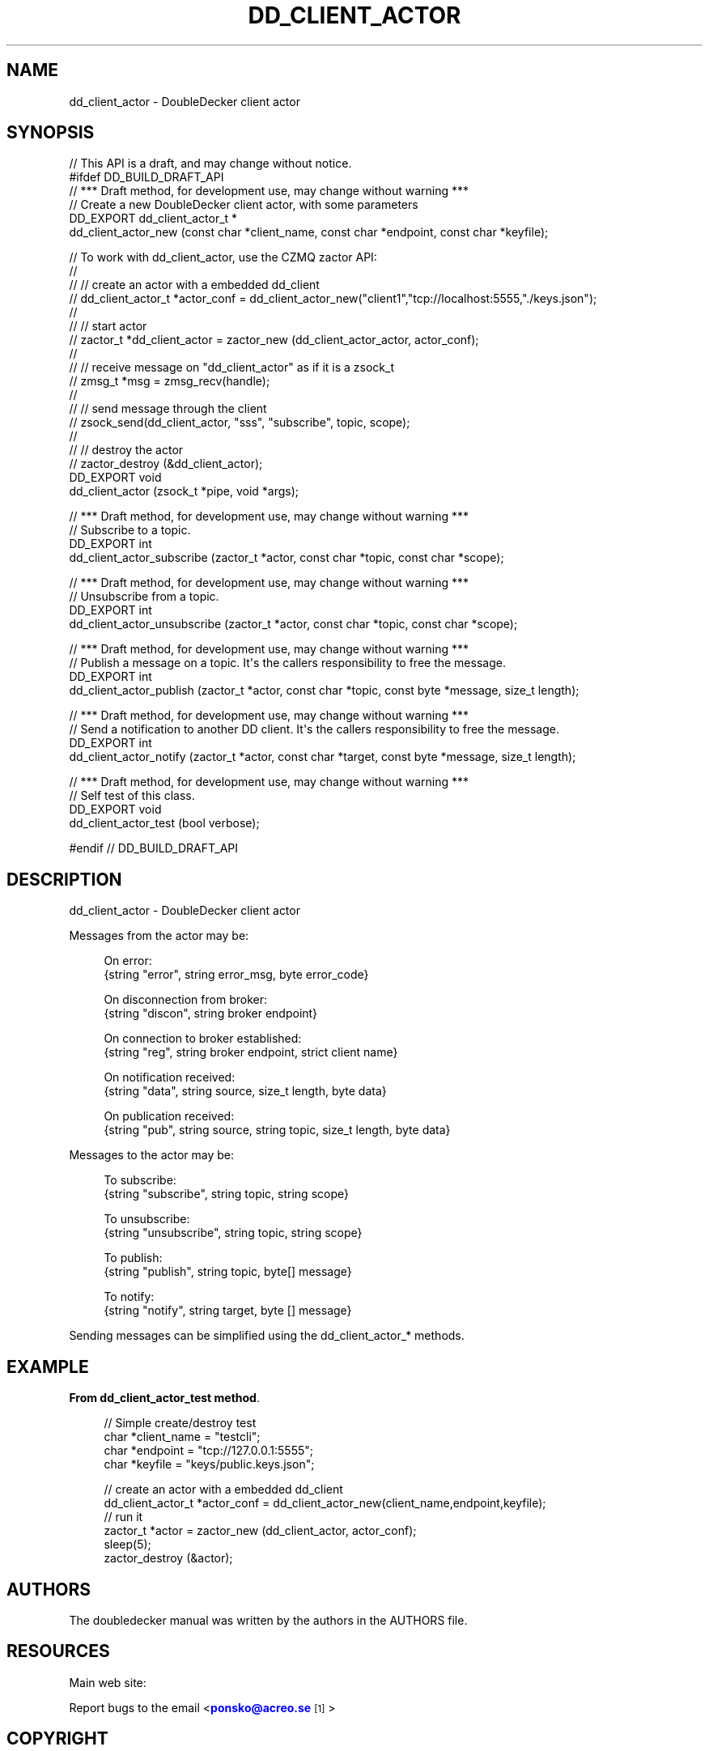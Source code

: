 '\" t
.\"     Title: dd_client_actor
.\"    Author: [see the "AUTHORS" section]
.\" Generator: DocBook XSL Stylesheets v1.79.1 <http://docbook.sf.net/>
.\"      Date: 12/14/2016
.\"    Manual: DoubleDecker Manual
.\"    Source: DoubleDecker 0.5.0
.\"  Language: English
.\"
.TH "DD_CLIENT_ACTOR" "3" "12/14/2016" "DoubleDecker 0\&.5\&.0" "DoubleDecker Manual"
.\" -----------------------------------------------------------------
.\" * Define some portability stuff
.\" -----------------------------------------------------------------
.\" ~~~~~~~~~~~~~~~~~~~~~~~~~~~~~~~~~~~~~~~~~~~~~~~~~~~~~~~~~~~~~~~~~
.\" http://bugs.debian.org/507673
.\" http://lists.gnu.org/archive/html/groff/2009-02/msg00013.html
.\" ~~~~~~~~~~~~~~~~~~~~~~~~~~~~~~~~~~~~~~~~~~~~~~~~~~~~~~~~~~~~~~~~~
.ie \n(.g .ds Aq \(aq
.el       .ds Aq '
.\" -----------------------------------------------------------------
.\" * set default formatting
.\" -----------------------------------------------------------------
.\" disable hyphenation
.nh
.\" disable justification (adjust text to left margin only)
.ad l
.\" -----------------------------------------------------------------
.\" * MAIN CONTENT STARTS HERE *
.\" -----------------------------------------------------------------
.SH "NAME"
dd_client_actor \- DoubleDecker client actor
.SH "SYNOPSIS"
.sp
.nf
//  This API is a draft, and may change without notice\&.
#ifdef DD_BUILD_DRAFT_API
//  *** Draft method, for development use, may change without warning ***
//  Create a new DoubleDecker client actor, with some parameters
DD_EXPORT dd_client_actor_t *
    dd_client_actor_new (const char *client_name, const char *endpoint, const char *keyfile);

//  To work with dd_client_actor, use the CZMQ zactor API:
//
//  // create an actor with a embedded dd_client
//   dd_client_actor_t *actor_conf = dd_client_actor_new("client1","tcp://localhost:5555,"\&./keys\&.json");
//
//  // start actor
//  zactor_t *dd_client_actor = zactor_new (dd_client_actor_actor, actor_conf);
//
//  // receive message on "dd_client_actor" as if it is a zsock_t
//  zmsg_t *msg = zmsg_recv(handle);
//
//  // send message through the client
//  zsock_send(dd_client_actor, "sss", "subscribe", topic, scope);
//
//  // destroy the actor
//  zactor_destroy (&dd_client_actor);
DD_EXPORT void
    dd_client_actor (zsock_t *pipe, void *args);

//  *** Draft method, for development use, may change without warning ***
//  Subscribe to a topic\&.
DD_EXPORT int
    dd_client_actor_subscribe (zactor_t *actor, const char *topic, const char *scope);

//  *** Draft method, for development use, may change without warning ***
//  Unsubscribe from a topic\&.
DD_EXPORT int
    dd_client_actor_unsubscribe (zactor_t *actor, const char *topic, const char *scope);

//  *** Draft method, for development use, may change without warning ***
//  Publish a message on a topic\&. It\*(Aqs the callers responsibility to free the message\&.
DD_EXPORT int
    dd_client_actor_publish (zactor_t *actor, const char *topic, const byte *message, size_t length);

//  *** Draft method, for development use, may change without warning ***
//  Send a notification to another DD client\&. It\*(Aqs the callers responsibility to free the message\&.
DD_EXPORT int
    dd_client_actor_notify (zactor_t *actor, const char *target, const byte *message, size_t length);

//  *** Draft method, for development use, may change without warning ***
//  Self test of this class\&.
DD_EXPORT void
    dd_client_actor_test (bool verbose);

#endif // DD_BUILD_DRAFT_API
.fi
.SH "DESCRIPTION"
.sp
dd_client_actor \- DoubleDecker client actor
.sp
Messages from the actor may be:
.sp
.if n \{\
.RS 4
.\}
.nf
  On error:
{string "error", string error_msg, byte error_code}
.fi
.if n \{\
.RE
.\}
.sp
.if n \{\
.RS 4
.\}
.nf
  On disconnection from broker:
{string "discon", string broker endpoint}
.fi
.if n \{\
.RE
.\}
.sp
.if n \{\
.RS 4
.\}
.nf
  On connection to broker established:
{string "reg", string broker endpoint, strict client name}
.fi
.if n \{\
.RE
.\}
.sp
.if n \{\
.RS 4
.\}
.nf
  On notification received:
{string "data", string source, size_t length, byte data}
.fi
.if n \{\
.RE
.\}
.sp
.if n \{\
.RS 4
.\}
.nf
  On publication received:
{string "pub", string source, string topic, size_t length, byte data}
.fi
.if n \{\
.RE
.\}
.sp
Messages to the actor may be:
.sp
.if n \{\
.RS 4
.\}
.nf
  To subscribe:
{string "subscribe", string topic, string scope}
.fi
.if n \{\
.RE
.\}
.sp
.if n \{\
.RS 4
.\}
.nf
  To unsubscribe:
{string "unsubscribe", string topic, string scope}
.fi
.if n \{\
.RE
.\}
.sp
.if n \{\
.RS 4
.\}
.nf
  To publish:
{string "publish", string topic, byte[] message}
.fi
.if n \{\
.RE
.\}
.sp
.if n \{\
.RS 4
.\}
.nf
  To notify:
{string "notify", string target, byte [] message}
.fi
.if n \{\
.RE
.\}
.sp
Sending messages can be simplified using the dd_client_actor_* methods\&.
.SH "EXAMPLE"
.PP
\fBFrom dd_client_actor_test method\fR. 
.sp
.if n \{\
.RS 4
.\}
.nf
//  Simple create/destroy test
char *client_name = "testcli";
char *endpoint = "tcp://127\&.0\&.0\&.1:5555";
char *keyfile = "keys/public\&.keys\&.json";

// create an actor with a embedded dd_client
dd_client_actor_t *actor_conf = dd_client_actor_new(client_name,endpoint,keyfile);
// run it
zactor_t *actor = zactor_new (dd_client_actor, actor_conf);
sleep(5);
zactor_destroy (&actor);
.fi
.if n \{\
.RE
.\}
.sp
.SH "AUTHORS"
.sp
The doubledecker manual was written by the authors in the AUTHORS file\&.
.SH "RESOURCES"
.sp
Main web site: \m[blue]\fB\%\fR\m[]
.sp
Report bugs to the email <\m[blue]\fBponsko@acreo\&.se\fR\m[]\&\s-2\u[1]\d\s+2>
.SH "COPYRIGHT"
.sp
Copyright (c) 2015 Pontus Sk\(:oldstr\(:om, Bertrand Pechenot This file is part of libdd, the DoubleDecker hierarchical messaging system DoubleDecker is free software; you can redistribute it and/or modify it under the terms of the GNU Lesser General Public License (LGPL) version 2\&.1 as published by the Free Software Foundation\&. As a special exception, the Authors give you permission to link this library with independent modules to produce an executable, regardless of the license terms of these independent modules, and to copy and distribute the resulting executable under terms of your choice, provided that you also meet, for each linked independent module, the terms and conditions of the license of that module\&. An independent module is a module which is not derived from or based on this library\&. If you modify this library, you must extend this exception to your version of the library\&. DoubleDecker is distributed in the hope that it will be useful, but WITHOUT ANY WARRANTY; without even the implied warranty of MERCHANTABILITY or FITNESS FOR A PARTICULAR PURPOSE\&. See the GNU Lesser General Public License for more details\&. You should have received a copy of the GNU Lesser General Public License along with this program\&. If not, see http://www\&.gnu\&.org/licenses/\&. LICENSE included with the doubledecker distribution\&.
.SH "NOTES"
.IP " 1." 4
ponsko@acreo.se
.RS 4
\%mailto:ponsko@acreo.se
.RE
